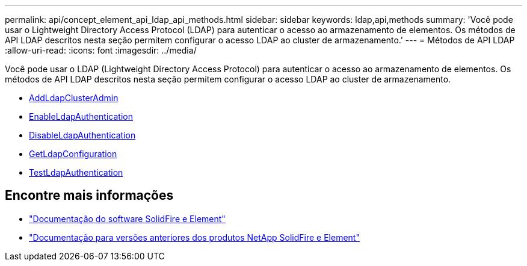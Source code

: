 ---
permalink: api/concept_element_api_ldap_api_methods.html 
sidebar: sidebar 
keywords: ldap,api,methods 
summary: 'Você pode usar o Lightweight Directory Access Protocol (LDAP) para autenticar o acesso ao armazenamento de elementos. Os métodos de API LDAP descritos nesta seção permitem configurar o acesso LDAP ao cluster de armazenamento.' 
---
= Métodos de API LDAP
:allow-uri-read: 
:icons: font
:imagesdir: ../media/


[role="lead"]
Você pode usar o LDAP (Lightweight Directory Access Protocol) para autenticar o acesso ao armazenamento de elementos. Os métodos de API LDAP descritos nesta seção permitem configurar o acesso LDAP ao cluster de armazenamento.

* xref:reference_element_api_addldapclusteradmin.adoc[AddLdapClusterAdmin]
* xref:reference_element_api_enableldapauthentication.adoc[EnableLdapAuthentication]
* xref:reference_element_api_disableldapauthentication.adoc[DisableLdapAuthentication]
* xref:reference_element_api_getldapconfiguration.adoc[GetLdapConfiguration]
* xref:reference_element_api_testldapauthentication.adoc[TestLdapAuthentication]




== Encontre mais informações

* https://docs.netapp.com/us-en/element-software/index.html["Documentação do software SolidFire e Element"]
* https://docs.netapp.com/sfe-122/topic/com.netapp.ndc.sfe-vers/GUID-B1944B0E-B335-4E0B-B9F1-E960BF32AE56.html["Documentação para versões anteriores dos produtos NetApp SolidFire e Element"^]

